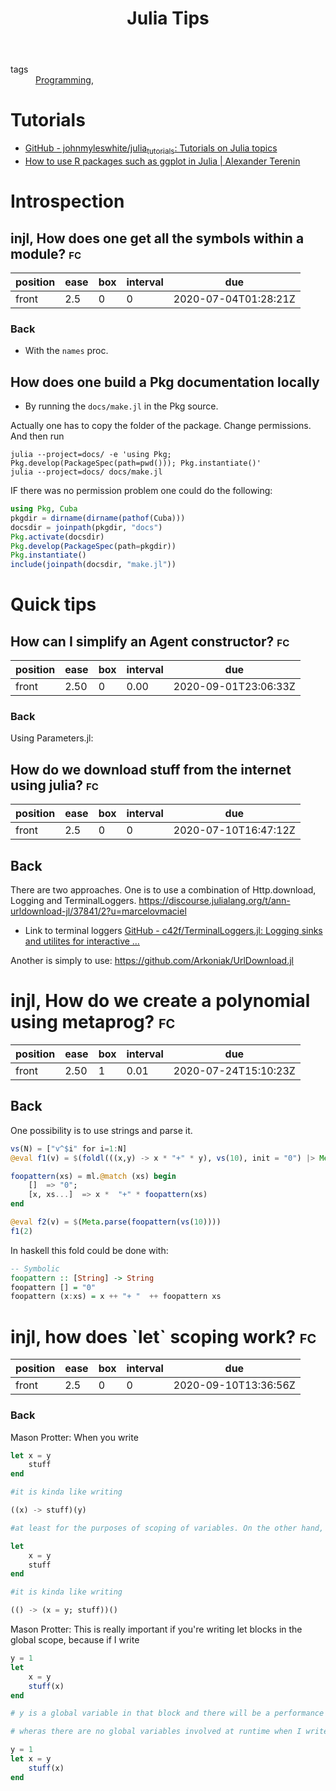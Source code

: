 #+TITLE: Julia Tips

- tags :: [[file:20200516152708-programming.org][Programming]],


* Tutorials
- [[https://github.com/johnmyleswhite/julia_tutorials][GitHub - johnmyleswhite/julia_tutorials: Tutorials on Julia topics]]
- [[https://avt.im/blog/2018/03/23/R-packages-ggplot-in-julia][How to use R packages such as ggplot in Julia | Alexander Terenin]]


* Introspection
** injl, How does one get all the symbols within a module? :fc:
:PROPERTIES:
:FC_CREATED: 2020-07-04T01:28:21Z
:FC_TYPE:  normal
:ID:       b2d57465-49fe-40f3-8a3d-91c759da0fcd
:END:
:REVIEW_DATA:
| position | ease | box | interval | due                  |
|----------+------+-----+----------+----------------------|
| front    |  2.5 |   0 |        0 | 2020-07-04T01:28:21Z |
:END:
*** Back


- With the ~names~ proc.

** How does one build a Pkg documentation locally
- By running the ~docs/make.jl~ in the Pkg source.

Actually one has to copy the folder of the package. Change permissions. And then run

#+BEGIN_SRC shell :eval no
julia --project=docs/ -e 'using Pkg; Pkg.develop(PackageSpec(path=pwd())); Pkg.instantiate()'
julia --project=docs/ docs/make.jl
#+END_SRC


IF there was no permission problem one could do the following:
#+BEGIN_SRC julia :eval no
using Pkg, Cuba
pkgdir = dirname(dirname(pathof(Cuba)))
docsdir = joinpath(pkgdir, "docs")
Pkg.activate(docsdir)
Pkg.develop(PackageSpec(path=pkgdir))
Pkg.instantiate()
include(joinpath(docsdir, "make.jl"))

#+END_SRC



* Quick tips
** How can I simplify an Agent constructor? :fc:
:PROPERTIES:
:FC_CREATED: 2020-07-07T11:55:06Z
:FC_TYPE:  normal
:ID:       7d0fcf93-cf5a-4270-9f91-cf1e8ba1771e
:END:
:REVIEW_DATA:
| position | ease | box | interval | due                  |
|----------+------+-----+----------+----------------------|
| front    | 2.50 |   0 |     0.00 | 2020-09-01T23:06:33Z |
:END:

*** Back
Using Parameters.jl:
#+ATTR_ORG: :width 400
[[file:~/Drive/Org/imgs/parameters.jpeg]]


** How do we download stuff from the internet using julia? :fc:
:PROPERTIES:
:FC_CREATED: 2020-07-10T16:47:12Z
:FC_TYPE:  normal
:ID:       28523cb7-5af6-4047-a922-7d12a695b8b2
:END:
:REVIEW_DATA:
| position | ease | box | interval | due                  |
|----------+------+-----+----------+----------------------|
| front    |  2.5 |   0 |        0 | 2020-07-10T16:47:12Z |
:END:

** Back
There are two approaches.
One is to use a combination of Http.download, Logging and TerminalLoggers.
https://discourse.julialang.org/t/ann-urldownload-jl/37841/2?u=marcelovmaciel

- Link to terminal loggers [[https://github.com/c42f/TerminalLoggers.jl][GitHub - c42f/TerminalLoggers.jl: Logging sinks and utilites for interactive ...]]


Another is simply to use: https://github.com/Arkoniak/UrlDownload.jl
* injl, How do we create a polynomial using metaprog? :fc:
:PROPERTIES:
:FC_CREATED: 2020-07-19T17:03:31Z
:FC_TYPE:  normal
:ID:       23b7b730-96ec-48c7-8445-db22e803d71b
:END:
:REVIEW_DATA:
| position | ease | box | interval | due                  |
|----------+------+-----+----------+----------------------|
| front    | 2.50 |   1 |     0.01 | 2020-07-24T15:10:23Z |
:END:



** Back
One possibility is to use strings and parse it.
#+BEGIN_SRC julia :results ouput
vs(N) = ["v^$i" for i=1:N]
@eval f1(v) = $(foldl(((x,y) -> x * "+" * y), vs(10), init = "0") |> Meta.parse)

foopattern(xs) = ml.@match (xs) begin
    []  => "0";
    [x, xs...]  => x *  "+" * foopattern(xs)
end

@eval f2(v) = $(Meta.parse(foopattern(vs(10))))
f1(2)
#+END_SRC

#+RESULTS:

In haskell this fold could be done with:
#+BEGIN_SRC haskell
-- Symbolic
foopattern :: [String] -> String
foopattern [] = "0"
foopattern (x:xs) = x ++ "+ "  ++ foopattern xs

#+END_SRC
* injl, how does `let` scoping work? :fc:
:PROPERTIES:
:FC_CREATED: 2020-09-10T13:36:56Z
:FC_TYPE:  normal
:ID:       d28fc0c0-72f2-4d27-b6a4-733b030ed3c7
:END:
:REVIEW_DATA:
| position | ease | box | interval | due                  |
|----------+------+-----+----------+----------------------|
| front    |  2.5 |   0 |        0 | 2020-09-10T13:36:56Z |
:END:
*** Back
Mason Protter: When you write

#+BEGIN_SRC julia
let x = y
    stuff
end

#it is kinda like writing

((x) -> stuff)(y)

#at least for the purposes of scoping of variables. On the other hand, when you write

let
    x = y
    stuff
end

#it is kinda like writing

(() -> (x = y; stuff))()
#+END_SRC

Mason Protter: This is really important if you're writing let blocks in the
global scope, because if I write

#+BEGIN_SRC julia
y = 1
let
    x = y
    stuff(x)
end

# y is a global variable in that block and there will be a performance penalty

# wheras there are no global variables involved at runtime when I write

y = 1
let x = y
    stuff(x)
end

#+END_SRC
